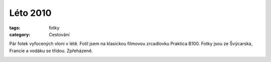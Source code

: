 Léto 2010
#########

:tags: fotky
:category: Cestování

.. class:: intro

Pár fotek vyfocených vloni v létě. Fotil jsem na klasickou filmovou zrcadlovku
Praktica B100. Fotky jsou ze Švýcarska, Francie a vodáku se třídou. Zpřeházeně.

.. image:: images/2011-03-11-leto-2010/foto02.jpg

.. image:: images/2011-03-11-leto-2010/foto01.jpg

.. image:: images/2011-03-11-leto-2010/foto04.jpg

.. image:: images/2011-03-11-leto-2010/foto03.jpg

.. image:: images/2011-03-11-leto-2010/foto07.jpg

.. image:: images/2011-03-11-leto-2010/foto08.jpg

.. image:: images/2011-03-11-leto-2010/foto06.jpg

